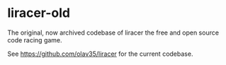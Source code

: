 * liracer-old
The original, now archived codebase of liracer the free and open source code racing game.

See [[https://github.com/olav35/liracer]] for the current codebase.
